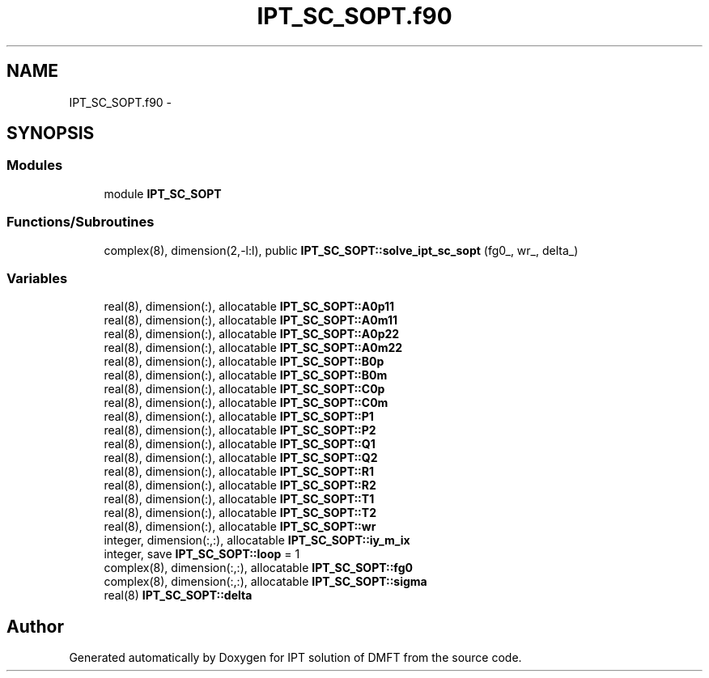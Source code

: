 .TH "IPT_SC_SOPT.f90" 3 "Tue Nov 8 2011" "Version 0.1" "IPT solution of DMFT" \" -*- nroff -*-
.ad l
.nh
.SH NAME
IPT_SC_SOPT.f90 \- 
.SH SYNOPSIS
.br
.PP
.SS "Modules"

.in +1c
.ti -1c
.RI "module \fBIPT_SC_SOPT\fP"
.br
.in -1c
.SS "Functions/Subroutines"

.in +1c
.ti -1c
.RI "complex(8), dimension(2,-l:l), public \fBIPT_SC_SOPT::solve_ipt_sc_sopt\fP (fg0_, wr_, delta_)"
.br
.in -1c
.SS "Variables"

.in +1c
.ti -1c
.RI "real(8), dimension(:), allocatable \fBIPT_SC_SOPT::A0p11\fP"
.br
.ti -1c
.RI "real(8), dimension(:), allocatable \fBIPT_SC_SOPT::A0m11\fP"
.br
.ti -1c
.RI "real(8), dimension(:), allocatable \fBIPT_SC_SOPT::A0p22\fP"
.br
.ti -1c
.RI "real(8), dimension(:), allocatable \fBIPT_SC_SOPT::A0m22\fP"
.br
.ti -1c
.RI "real(8), dimension(:), allocatable \fBIPT_SC_SOPT::B0p\fP"
.br
.ti -1c
.RI "real(8), dimension(:), allocatable \fBIPT_SC_SOPT::B0m\fP"
.br
.ti -1c
.RI "real(8), dimension(:), allocatable \fBIPT_SC_SOPT::C0p\fP"
.br
.ti -1c
.RI "real(8), dimension(:), allocatable \fBIPT_SC_SOPT::C0m\fP"
.br
.ti -1c
.RI "real(8), dimension(:), allocatable \fBIPT_SC_SOPT::P1\fP"
.br
.ti -1c
.RI "real(8), dimension(:), allocatable \fBIPT_SC_SOPT::P2\fP"
.br
.ti -1c
.RI "real(8), dimension(:), allocatable \fBIPT_SC_SOPT::Q1\fP"
.br
.ti -1c
.RI "real(8), dimension(:), allocatable \fBIPT_SC_SOPT::Q2\fP"
.br
.ti -1c
.RI "real(8), dimension(:), allocatable \fBIPT_SC_SOPT::R1\fP"
.br
.ti -1c
.RI "real(8), dimension(:), allocatable \fBIPT_SC_SOPT::R2\fP"
.br
.ti -1c
.RI "real(8), dimension(:), allocatable \fBIPT_SC_SOPT::T1\fP"
.br
.ti -1c
.RI "real(8), dimension(:), allocatable \fBIPT_SC_SOPT::T2\fP"
.br
.ti -1c
.RI "real(8), dimension(:), allocatable \fBIPT_SC_SOPT::wr\fP"
.br
.ti -1c
.RI "integer, dimension(:,:), allocatable \fBIPT_SC_SOPT::iy_m_ix\fP"
.br
.ti -1c
.RI "integer, save \fBIPT_SC_SOPT::loop\fP = 1"
.br
.ti -1c
.RI "complex(8), dimension(:,:), allocatable \fBIPT_SC_SOPT::fg0\fP"
.br
.ti -1c
.RI "complex(8), dimension(:,:), allocatable \fBIPT_SC_SOPT::sigma\fP"
.br
.ti -1c
.RI "real(8) \fBIPT_SC_SOPT::delta\fP"
.br
.in -1c
.SH "Author"
.PP 
Generated automatically by Doxygen for IPT solution of DMFT from the source code.
